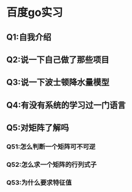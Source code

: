 * 百度go实习
  SCHEDULED: <2020-06-01 一>

** Q1:自我介绍

** Q2:说一下自己做了那些项目

** Q3:说一下波士顿降水量模型

** Q4:有没有系统的学习过一门语言

** Q5:对矩阵了解吗

*** Q51:怎么判断一个矩阵可不可逆

*** Q52:怎么求一个矩阵的行列式子

*** Q53:为什么要求特征值

